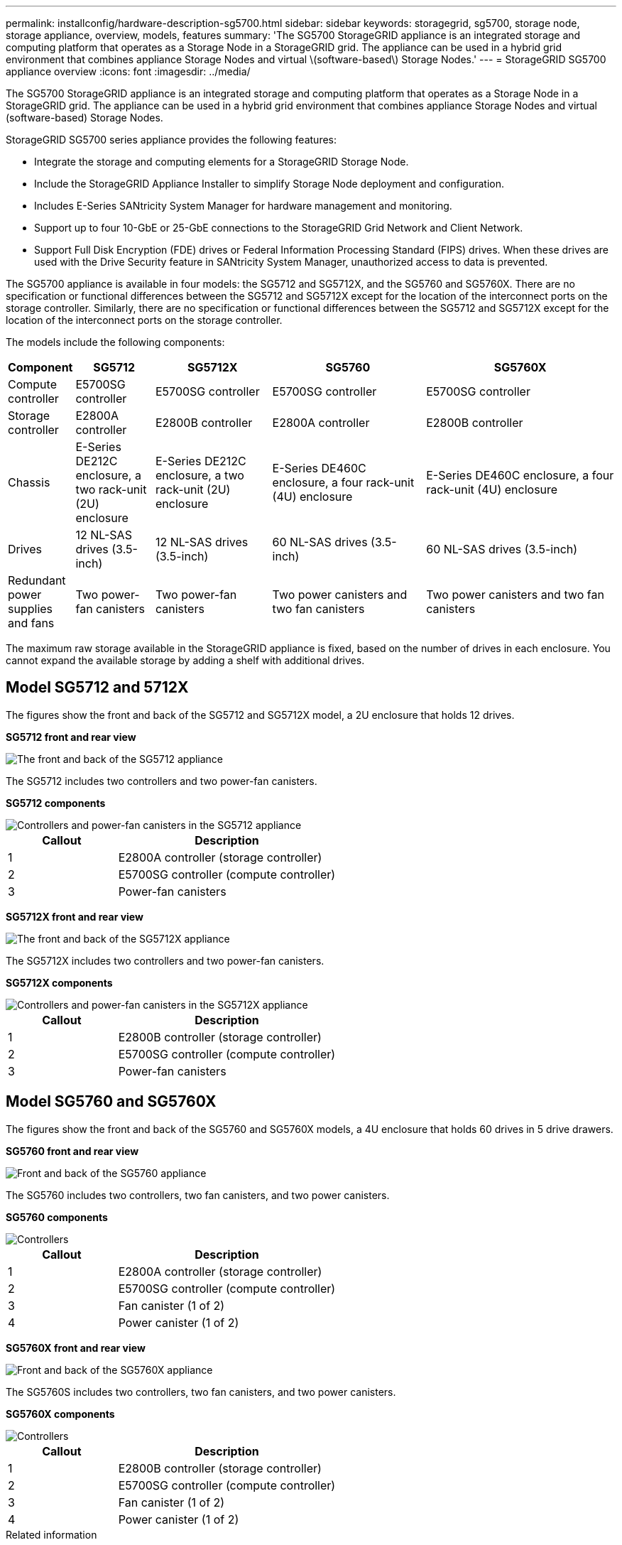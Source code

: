 ---
permalink: installconfig/hardware-description-sg5700.html
sidebar: sidebar
keywords: storagegrid, sg5700, storage node, storage appliance, overview, models, features
summary: 'The SG5700 StorageGRID appliance is an integrated storage and computing platform that operates as a Storage Node in a StorageGRID grid. The appliance can be used in a hybrid grid environment that combines appliance Storage Nodes and virtual \(software-based\) Storage Nodes.'
---
= StorageGRID SG5700 appliance overview
:icons: font
:imagesdir: ../media/

[.lead]
The SG5700 StorageGRID appliance is an integrated storage and computing platform that operates as a Storage Node in a StorageGRID grid. The appliance can be used in a hybrid grid environment that combines appliance Storage Nodes and virtual (software-based) Storage Nodes.

StorageGRID SG5700 series appliance provides the following features:

* Integrate the storage and computing elements for a StorageGRID Storage Node.
* Include the StorageGRID Appliance Installer to simplify Storage Node deployment and configuration.
* Includes E-Series SANtricity System Manager for hardware management and monitoring.
* Support up to four 10-GbE or 25-GbE connections to the StorageGRID Grid Network and Client Network.
* Support Full Disk Encryption (FDE) drives or Federal Information Processing Standard (FIPS) drives. When these drives are used with the Drive Security feature in SANtricity System Manager, unauthorized access to data is prevented.

The SG5700 appliance is available in four models: the SG5712 and SG5712X, and the SG5760 and SG5760X. There are no specification or functional differences between the SG5712 and SG5712X except for the location of the interconnect ports on the storage controller. Similarly, there are no specification or functional differences between the SG5712 and SG5712X except for the location of the interconnect ports on the storage controller.  

The models include the following components:
[cols="1a,2a,3a,4a,5a" options="header"]
|===
|Component |SG5712 |SG5712X |SG5760 |SG5760X
a|
Compute controller
a|
E5700SG controller
a|
E5700SG controller
a|
E5700SG controller
a|
E5700SG controller
a|
Storage controller
a|
E2800A controller
a|
E2800B controller
a|
E2800A controller
a|
E2800B controller
a|
Chassis
a|
E-Series DE212C enclosure, a two rack-unit (2U) enclosure
a|
E-Series DE212C enclosure, a two rack-unit (2U) enclosure
a|
E-Series DE460C enclosure, a four rack-unit (4U) enclosure
a|
E-Series DE460C enclosure, a four rack-unit (4U) enclosure
a|
Drives
a|
12 NL-SAS drives (3.5-inch)
a|
12 NL-SAS drives (3.5-inch)
a|
60 NL-SAS drives (3.5-inch)
a|
60 NL-SAS drives (3.5-inch)
a|
Redundant power supplies and fans
a|
Two power-fan canisters
a|
Two power-fan canisters
a|
Two power canisters and two fan canisters
a|
Two power canisters and two fan canisters
|===
The maximum raw storage available in the StorageGRID appliance is fixed, based on the number of drives in each enclosure. You cannot expand the available storage by adding a shelf with additional drives.

== Model SG5712 and 5712X

The figures show the front and back of the SG5712 and SG5712X model, a 2U enclosure that holds 12 drives.

*SG5712 front and rear view*

image::../media/sg5712_front_and_back_views.gif[The front and back of the SG5712 appliance]

The SG5712 includes two controllers and two power-fan canisters.


*SG5712 components*

image::../media/sg5712_with_callouts.gif[Controllers and power-fan canisters in the SG5712 appliance]

[cols="1a,2a" options="header"]
|===
| Callout| Description
a|
1
a|
E2800A controller (storage controller)
a|
2
a|
E5700SG controller (compute controller)
a|
3
a|
Power-fan canisters
|===

*SG5712X front and rear view*

image::../media/sg5712x_front_and_back_views.gif[The front and back of the SG5712X appliance]

The SG5712X includes two controllers and two power-fan canisters.

*SG5712X components*

image::../media/sg5712x_with_callouts.gif[Controllers and power-fan canisters in the SG5712X appliance]


[cols="1a,2a" options="header"]
|===
| Callout| Description
a|
1
a|
E2800B controller (storage controller)
a|
2
a|
E5700SG controller (compute controller)
a|
3
a|
Power-fan canisters
|===

== Model SG5760 and SG5760X

The figures show the front and back of the SG5760 and SG5760X models, a 4U enclosure that holds 60 drives in 5 drive drawers.

*SG5760 front and rear view*

image::../media/sg5760_front_and_back_views.gif[Front and back of the SG5760 appliance]

The SG5760 includes two controllers, two fan canisters, and two power canisters.

*SG5760 components*

image::../media/sg5760_with_callouts.gif[Controllers, fan canisters, and power canisters in SG5760 appliance]

[cols="1a,2a" options="header"]
|===
| Callout| Description
a|
1
a|
E2800A controller (storage controller)
a|
2
a|
E5700SG controller (compute controller)
a|
3
a|
Fan canister (1 of 2)
a|
4
a|
Power canister (1 of 2)
|===

*SG5760X front and rear view*

image::../media/sg5760x_front_and_back_views.gif[Front and back of the SG5760X appliance]

The SG5760S includes two controllers, two fan canisters, and two power canisters.

*SG5760X components*

image::../media/sg5760x_with_callouts.gif[Controllers, fan canisters, and power canisters in SG5760X appliance]

[cols="1a,2a" options="header"]
|===
| Callout| Description
a|
1
a|
E2800B controller (storage controller)
a|
2
a|
E5700SG controller (compute controller)
a|
3
a|
Fan canister (1 of 2)
a|
4
a|
Power canister (1 of 2)
|===

.Related information

http://mysupport.netapp.com/info/web/ECMP1658252.html[NetApp E-Series Systems Documentation Site^]

